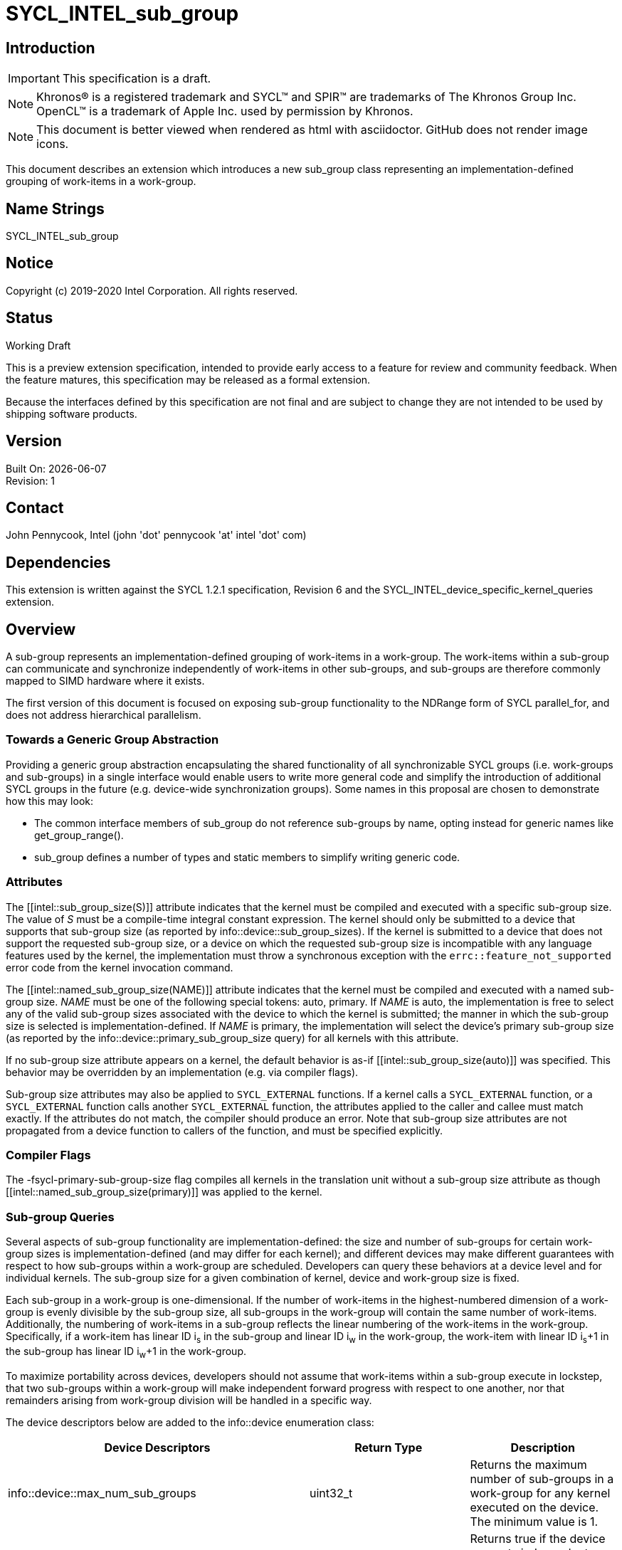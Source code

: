 = SYCL_INTEL_sub_group
:source-highlighter: coderay
:coderay-linenums-mode: table

// This section needs to be after the document title.
:doctype: book
:toc2:
:toc: left
:encoding: utf-8
:lang: en

:blank: pass:[ +]

// Set the default source code type in this document to C++,
// for syntax highlighting purposes.  This is needed because
// docbook uses c++ and html5 uses cpp.
:language: {basebackend@docbook:c++:cpp}

== Introduction
IMPORTANT: This specification is a draft.

NOTE: Khronos(R) is a registered trademark and SYCL(TM) and SPIR(TM) are trademarks of The Khronos Group Inc.  OpenCL(TM) is a trademark of Apple Inc. used by permission by Khronos.

NOTE: This document is better viewed when rendered as html with asciidoctor.  GitHub does not render image icons.

This document describes an extension which introduces a new +sub_group+ class representing an implementation-defined grouping of work-items in a work-group.

== Name Strings

+SYCL_INTEL_sub_group+

== Notice

Copyright (c) 2019-2020 Intel Corporation.  All rights reserved.

== Status

Working Draft

This is a preview extension specification, intended to provide early access to a feature for review and community feedback. When the feature matures, this specification may be released as a formal extension.

Because the interfaces defined by this specification are not final and are subject to change they are not intended to be used by shipping software products.

== Version

Built On: {docdate} +
Revision: 1

== Contact
John Pennycook, Intel (john 'dot' pennycook 'at' intel 'dot' com)

== Dependencies

This extension is written against the SYCL 1.2.1 specification, Revision 6 and the SYCL_INTEL_device_specific_kernel_queries extension.

== Overview

A sub-group represents an implementation-defined grouping of work-items in a work-group. The work-items within a sub-group can communicate and synchronize independently of work-items in other sub-groups, and sub-groups are therefore commonly mapped to SIMD hardware where it exists.

The first version of this document is focused on exposing sub-group functionality to the NDRange form of SYCL +parallel_for+, and does not address hierarchical parallelism.

=== Towards a Generic Group Abstraction

Providing a generic group abstraction encapsulating the shared functionality of all synchronizable SYCL groups (i.e. work-groups and sub-groups) in a single interface would enable users to write more general code and simplify the introduction of additional SYCL groups in the future (e.g. device-wide synchronization groups).  Some names in this proposal are chosen to demonstrate how this may look:

- The common interface members of +sub_group+ do not reference sub-groups by name, opting instead for generic names like +get_group_range()+.
- +sub_group+ defines a number of types and static members to simplify writing generic code.

=== Attributes

The +[[intel::sub_group_size(S)]]+ attribute indicates that the kernel must be compiled and executed with a specific sub-group size.  The value of _S_ must be a compile-time integral constant expression.  The kernel should only be submitted to a device that supports that sub-group size (as reported by +info::device::sub_group_sizes+).  If the kernel is submitted to a device that does not support the requested sub-group size, or a device on which the requested sub-group size is incompatible with any language features used by the kernel, the implementation must throw a synchronous exception with the `errc::feature_not_supported` error code from the kernel invocation command.

The +[[intel::named_sub_group_size(NAME)]]+ attribute indicates that the kernel must be compiled and executed with a named sub-group size.  _NAME_ must be one of the following special tokens: +auto+, +primary+.  If _NAME_ is +auto+, the implementation is free to select any of the valid sub-group sizes associated with the device to which the kernel is submitted; the manner in which the sub-group size is selected is implementation-defined.  If _NAME_ is +primary+, the implementation will select the device's primary sub-group size (as reported by the +info::device::primary_sub_group_size+ query) for all kernels with this attribute.

If no sub-group size attribute appears on a kernel, the default behavior is as-if +[[intel::sub_group_size(auto)]]+ was specified.  This behavior may be overridden by an implementation (e.g. via compiler flags).

Sub-group size attributes may also be applied to `SYCL_EXTERNAL` functions.  If a kernel calls a `SYCL_EXTERNAL` function, or a `SYCL_EXTERNAL` function calls another `SYCL_EXTERNAL` function, the attributes applied to the caller and callee must match exactly.  If the attributes do not match, the compiler should produce an error.  Note that sub-group size attributes are not propagated from a device function to callers of the function, and must be specified explicitly.

=== Compiler Flags

The +-fsycl-primary-sub-group-size+ flag compiles all kernels in the translation unit without a sub-group size attribute as though +[[intel::named_sub_group_size(primary)]]+ was applied to the kernel.

=== Sub-group Queries

Several aspects of sub-group functionality are implementation-defined: the size and number of sub-groups for certain work-group sizes is implementation-defined (and may differ for each kernel); and different devices may make different guarantees with respect to how sub-groups within a work-group are scheduled.  Developers can query these behaviors at a device level and for individual kernels.  The sub-group size for a given combination of kernel, device and work-group size is fixed.

Each sub-group in a work-group is one-dimensional.  If the number of work-items in the highest-numbered dimension of a work-group is evenly divisible by the sub-group size, all sub-groups in the work-group will contain the same number of work-items.  Additionally, the numbering of work-items in a sub-group reflects the linear numbering of the work-items in the work-group.  Specifically, if a work-item has linear ID i~s~ in the sub-group and linear ID i~w~ in the work-group, the work-item with linear ID i~s~+1 in the sub-group has linear ID i~w~+1 in the work-group.

To maximize portability across devices, developers should not assume that work-items within a sub-group execute in lockstep, that two sub-groups within a work-group will make independent forward progress with respect to one another, nor that remainders arising from work-group division will be handled in a specific way.

The device descriptors below are added to the +info::device+ enumeration class:

|===
|Device Descriptors|Return Type|Description

|+info::device::max_num_sub_groups+
|+uint32_t+
|Returns the maximum number of sub-groups in a work-group for any kernel executed on the device.  The minimum value is 1.

|+info::device::sub_group_independent_forward_progress+
|+bool+
|Returns +true+ if the device supports independent forward progress of sub-groups with respect to other sub-groups in the same work-group.

|+info::device::primary_sub_group_size+
|+size_t+
|Return a sub-group size supported by this device that is guaranteed to support all core language features for the device.

|+info::device::sub_group_sizes+
|+vector_class<size_t>+
|Returns a vector_class of +size_t+ containing the set of sub-group sizes supported by the device.  Each sub-group size is a power of 2 in the range [1, 2^31^].  Not all sub-group sizes are guaranteed to be compatible with all core language features; any incompatibilities are implementation-defined.
|===

An additional query is added to the +kernel+ class, enabling an input value to be passed to `get_info`.  The original `get_info` query from the SYCL_INTEL_device_specific_kernel_queries extension should be used for queries that do not specify an input type.

|===
|Member Functions|Description

|+template <info::kernel_device_specific param>typename info::param_traits<info::kernel_device_specific, param>::return_type get_info(const device &dev, typename info::param_traits<info::kernel_device_specific, param>::input_type value) const+
|Query information from a kernel using the +info::kernel_device_specific+ descriptor for a specific device and input parameter.  The expected value of the input parameter depends on the information being queried.
|===

The kernel descriptors below are added to the +info::kernel_device_specific+ enumeration class:

|===
|Kernel Descriptors|Input Type|Return Type|Description

|+info::kernel_device_specific::max_num_sub_groups+
|N/A
|+uint32_t+
|Returns the maximum number of sub-groups for this kernel.

|+info::kernel_device_specific::compile_num_sub_groups+
|N/A
|+uint32_t+
|Returns the number of sub-groups specified by the kernel, or 0 (if not specified).

|+info::kernel_device_specific::max_sub_group_size+
|+range<D>+
|+uint32_t+
|Returns the maximum sub-group size for this kernel launched with the specified work-group size.

|+info::kernel_device_specific::compile_sub_group_size+
|N/A
|+uint32_t+
|Returns the sub-group size of the kernel, set implicitly by the implementation or explicitly using a kernel attribute. Returns 0 if the requested size was `auto`, and returns the device's primary sub-group size if the requested size was `primary`.
|===

=== The sub_group Class

The +sub_group+ class encapsulates all functionality required to represent a particular sub-group within a parallel execution.  It has common by-value semantics and is not default or user-constructible, and can only be accessed in ND-range kernels.

To provide access to the +sub_group+ class, a new member function is added to the +nd_item+ class:

|===
|Member Functions|Description

|+sub_group get_sub_group() const+
|Return the sub-group to which the work-item belongs.
|===

==== Core Member Functions

The core member functions of the sub-group class provide a mechanism for a developer to query properties of a sub-group and a work-item's position in it.

|===
|Member Functions|Description

|+id<1> get_local_id() const+
|Return an +id+ representing the index of the work-item within the sub-group.

|+uint32_t get_linear_local_id() const+
|Return a +uint32_t+ representing the index of the work-item within the sub-group.

|+range<1> get_local_range() const+
|Return a SYCL +range+ representing the number of work-items in the sub-group.

|+range<1> get_max_local_range() const+
|Return a SYCL +range+ representing the maximum number of work-items in any sub-group within the nd-range.

|+id<1> get_group_id() const+
|Return an +id+ representing the index of the sub-group within the work-group.

|+uint32_t get_linear_group_id() const+
|Return a +uint32_t+ representing the index of the sub-group within the work-group.

|+range<1> get_group_range() const+
|Return a SYCL +range+ representing the number of sub-groups within the work-group.

|+range<1> get_max_group_range() const+
|Return a SYCL +range+ representing the maximum number of sub-groups per work-group within the nd-range.
|===

An example usage of the +sub_group+ class is given below:

[source, c++]
----
parallel_for<class kernel>(..., [&](nd_item item)
{
  sub_group sg = item.get_sub_group();
  for (int v = sg.get_local_id(); v < N; v += sg.get_local_range())
  {
    ...
  }
});
----

==== Synchronization Functions

A sub-group barrier synchronizes all work-items in a sub-group, and orders memory operations with a memory fence to all address spaces.

|===
|Member Functions|Description

|+void barrier() const+
|Execute a sub-group barrier.
|===

==== Shuffles

The shuffle sub-group functions perform arbitrary communication between pairs of work-items in a sub-group.  Common patterns -- such as shifting all values in a sub-group by a fixed number of work-items -- are exposed as specialized shuffles that may be accelerated in hardware.

|===
|Member Functions|Description

|+template <typename T> T shuffle(T x, id<1> local_id) const+
|Exchange values of _x_ between work-items in the sub-group in an arbitrary pattern.  Returns the value of _x_ from the work-item with the specified id.  The value of _local_id_ must be between 0 and the sub-group size.

|+template <typename T> T shuffle_down(T x, uint32_t delta) const+
|Exchange values of _x_ between work-items in the sub-group via a shift.  Returns the value of _x_ from the work-item whose id is _delta_ larger than the calling work-item. The value returned when the result of id + _delta_ is greater than or equal to the sub-group size is undefined.

|+template <typename T> T shuffle_up(T x, uint32_t delta) const+
|Exchange values of _x_ between work-items in the sub-group via a shift.  Returns the value of _x_ from the work-item whose id is _delta_ smaller than the calling work-item. The value of returned when the result of id - _delta_ is less than zero is undefined.

|+template <typename T> T shuffle_xor(T x, id<1> mask) const+
|Exchange pairs of values of _x_ between work-items in the sub-group.  Returns the value of _x_ from the work-item whose id is equal to the exclusive-or of the calling work-item's id and _mask_. _mask_ must be a compile-time constant value that is the same for all work-items in the sub-group.
|===

==== Sample Header

[source, c++]
----
namespace cl {
namespace sycl {
namespace intel {
struct sub_group {

  using id_type = id<1>;
  using range_type = range<1>;
  using linear_id_type = uint32_t;
  static constexpr int32_t dimensions = 1;

  id_type get_local_id() const;
  linear_id_type get_local_linear_id() const;
  range_type get_local_range() const;
  range_type get_max_local_range() const;

  id_type get_group_id() const;
  linear_id_type get_group_linear_id() const;
  range_type get_group_range() const;

  void barrier() const;

  template <typename T>
  T shuffle(T x, id<1> local_id) const;

  template <typename T>
  T shuffle_down(T x, uint32_t delta) const;

  template <typename T>
  T shuffle_up(T x, uint32_t delta) const;

  template <typename T>
  T shuffle_xor(T x, id<1> mask) const;

};
} // intel
} // sycl
} // cl
----

== Issues

. Should sub-group query results for specific kernels depend on work-group size?
+
--
*RESOLVED*:
Yes, this is required by OpenCL devices.  Devices that do not require the work-group size can ignore the parameter.
--

. Should sub-group "shuffles" be member functions?
+
--
*RESOLVED*:
Yes, the four shuffles in this extension are a defining feature of sub-groups.  Higher-level algorithms (such as those in the +SubGroupAlgorithms+ proposal) may build on them, the same way as higher-level algorithms using work-groups build on work-group local memory.
--

. What should the sub-group size compatible with all features be called?
+
--
*RESOLVED*:
The name adopted is "primary", to convey that it is an integral part of sub-group support provided by the device.  Other names considered are listed here for posterity: "default", "stable", "fixed", "core".  These terms are easy to misunderstand (i.e. the "default" size may not be chosen by default, the "stable" size is unrelated to the software release cycle, the "fixed" sub-group size may change between devices or compiler releases, the "core" size is unrelated to hardware cores).
--

. How does sub-group size interact with `SYCL_EXTERNAL` functions?
The current behavior requires exact matching.  Should this be relaxed to allow alternative implementations (e.g. link-time optimization, multi-versioning)?

//. asd
//+
//--
//*RESOLUTION*: Not resolved.
//--

== Revision History

[cols="5,15,15,70"]
[grid="rows"]
[options="header"]
|========================================
|Rev|Date|Author|Changes
|1|2019-04-19|John Pennycook|*Initial public working draft*
|2|2020-03-16|John Pennycook|*Separate class definition from algorithms*
|3|2020-04-21|John Pennycook|*Update max_sub_group_size query*
|4|2020-04-21|John Pennycook|*Restore missing barrier function*
|5|2020-04-21|John Pennycook|*Restore sub-group shuffles as member functions*
|6|2020-04-22|John Pennycook|*Align with SYCL_INTEL_device_specific_kernel_queries*
|7|2020-07-13|John Pennycook|*Clarify that reqd_sub_group_size must be a compile-time constant*
|8|2020-09-08|John Pennycook|*Provide some basic correctness guarantees*
|9|2020-09-21|John Pennycook|*Clarify behavior of SYCL_EXTERNAL functions*
|10|2020-09-21|John Pennycook|*Remove reqd_ prefix from attribute names*
|========================================

//************************************************************************
//Other formatting suggestions:
//
//* Use *bold* text for host APIs, or [source] syntax highlighting.
//* Use +mono+ text for device APIs, or [source] syntax highlighting.
//* Use +mono+ text for extension names, types, or enum values.
//* Use _italics_ for parameters.
//************************************************************************

